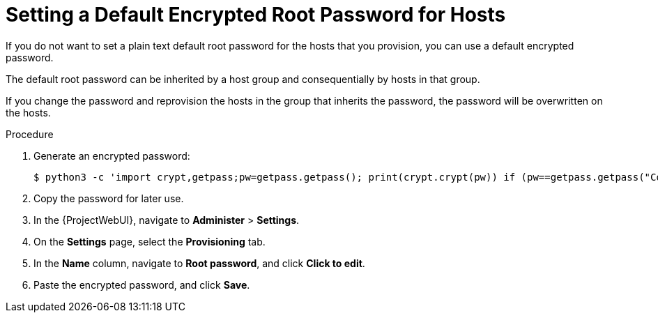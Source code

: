 [id="setting-a-default-encrypted-root-password_{context}"]
= Setting a Default Encrypted Root Password for Hosts

If you do not want to set a plain text default root password for the hosts that you provision, you can use a default encrypted password.

The default root password can be inherited by a host group and consequentially by hosts in that group.

If you change the password and reprovision the hosts in the group that inherits the password, the password will be overwritten on the hosts.

.Procedure

. Generate an encrypted password:
+
-----------------
$ python3 -c 'import crypt,getpass;pw=getpass.getpass(); print(crypt.crypt(pw)) if (pw==getpass.getpass("Confirm: ")) else exit()'
-----------------
+
. Copy the password for later use.
. In the {ProjectWebUI}, navigate to *Administer* > *Settings*.
. On the *Settings* page, select the *Provisioning* tab.
. In the *Name* column, navigate to *Root password*, and click *Click to edit*.
. Paste the encrypted password, and click *Save*.
